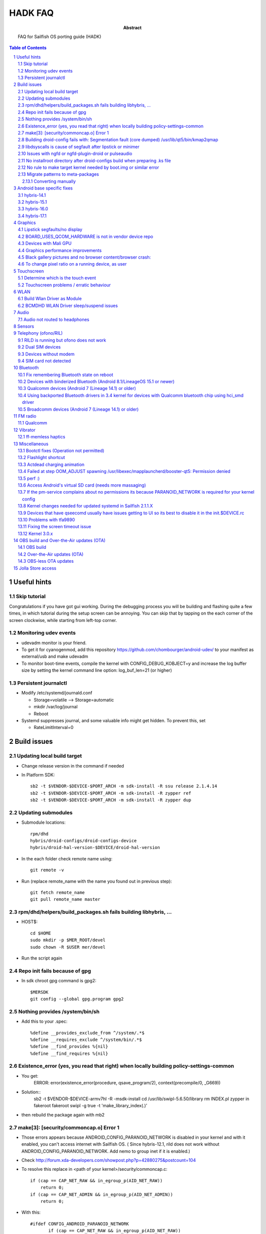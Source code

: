 ================================
 HADK FAQ
================================

:abstract: FAQ for Sailfish OS porting guide (HADK)

.. contents:: Table of Contents
.. section-numbering::

Useful hints
============

Skip tutorial
-------------

Congratulations if you have got gui working. During the debugging process you will be building and flashing quite a few times, in which tutorial during the setup screen can be annoying. You can skip that by tapping on the each corner of the screen clockwise, while starting from left-top corner.

Monitoring udev events
----------------------

- udevadm monitor is your friend.
- To get it for cyanogenmod, add this repository https://github.com/chombourger/android-udev/ to your manifest as external/usb and make udevadm
- To monitor boot-time events, compile the kernel with CONFIG_DEBUG_KOBJECT=y and increase the log buffer size by setting the kernel command line option: log_buf_len=21 (or higher)

Persistent journalctl
---------------------

- Modify /etc/systemd/journald.conf

  - Storage=volatile --> Storage=automatic
  - mkdir /var/log/journal
  - Reboot

- Systemd suppresses journal, and some valuable info might get hidden. To prevent this, set

  - RateLimitInterval=0

Build issues
============

Updating local build target
---------------------------

- Change release version in the command if needed
- In Platform SDK::

    sb2 -t $VENDOR-$DEVICE-$PORT_ARCH -m sdk-install -R ssu release 2.1.4.14
    sb2 -t $VENDOR-$DEVICE-$PORT_ARCH -m sdk-install -R zypper ref
    sb2 -t $VENDOR-$DEVICE-$PORT_ARCH -m sdk-install -R zypper dup

Updating submodules
-------------------

- Submodule locations::

    rpm/dhd
    hybris/droid-configs/droid-configs-device
    hybris/droid-hal-version-$DEVICE/droid-hal-version

- In the each folder check remote name using::

    git remote -v

- Run (replace remote_name with the name you found out in previous step)::

    git fetch remote_name
    git pull remote_name master

rpm/dhd/helpers/build_packages.sh fails building libhybris, ...
---------------------------------------------------------------

- HOST$::

    cd $HOME
    sudo mkdir -p $MER_ROOT/devel
    sudo chown -R $USER mer/devel

- Run the script again

Repo init fails because of gpg
-------------------------------

- In sdk chroot gpg command is gpg2::

    $MERSDK
    git config --global gpg.program gpg2

Nothing provides /system/bin/sh
-------------------------------
- Add this to your .spec::

    %define __provides_exclude_from ^/system/.*$
    %define __requires_exclude ^/system/bin/.*$
    %define __find_provides %{nil}
    %define __find_requires %{nil}

Existence_error (yes, you read that right) when locally building policy-settings-common
---------------------------------------------------------------------------------------

- You get:
    ERROR: error(existence_error(procedure, qsave_program/2), context(precompile/0, _G669))

- Solution::
    sb2 -t $VENDOR-$DEVICE-armv7hl -R -msdk-install
    cd /usr/lib/swipl-5.6.50/library
    rm INDEX.pl
    zypper in fakeroot
    fakeroot swipl -g true -t 'make_library_index(.)'
- then rebuild the package again with mb2

make[3]: [security/commoncap.o] Error 1
-------------------------------------------

- Those errors appears because ANDROID_CONFIG_PARANOID_NETWORK is disabled in your kernel and with it enabled, you can't access internet with Sailfish OS. ( Since hybris-12.1, rild does not work without ANDROID_CONFIG_PARANOID_NETWORK. Add nemo to group inet if it is enabled.)
- Check http://forum.xda-developers.com/showpost.php?p=42880275&postcount=104
- To resolve this replace in <path of your kernel>/security/commoncap.c::

    if (cap == CAP_NET_RAW && in_egroup_p(AID_NET_RAW))
        return 0;
    if (cap == CAP_NET_ADMIN && in_egroup_p(AID_NET_ADMIN))
        return 0;

- With this::

    #ifdef CONFIG_ANDROID_PARANOID_NETWORK
           if (cap == CAP_NET_RAW && in_egroup_p(AID_NET_RAW))
               return 0;
           if (cap == CAP_NET_ADMIN && in_egroup_p(AID_NET_ADMIN))
               return 0;
    #endif

- Save the file and recompile the kernel

Building droid-config fails with: Segmentation fault      (core dumped) /usr/lib/qt5/bin/kmap2qmap
--------------------------------------------------------------------------------------------------

- Try updating the packages in the target with::

    sb2 -t $VENDOR-$DEVICE-armv7hl -R -m sdk-install zypper ref
    sb2 -t $VENDOR-$DEVICE-armv7hl -R -m sdk-install zypper dup

libdsyscalls is cause of segfault after lipstick or minimer
-----------------------------------------------------------

- Usually means that in your device repo, its enabling clang somewhere, do a grep and disable clang and rebuild :)

Issues with ngfd or ngfd-plugin-droid or pulseaudio
---------------------------------------------------

- Update submodules as described above
- Replace %define have_vibrator 1 in droid-hal-version-@DEVICE@.spec with %define have_vibrator_native 1
- Change package names in droid-configs patterns as described in templates https://github.com/mer-hybris/droid-hal-configs/commit/aac652aae840a15629c0f4e070275ea128fe088f
- in PLATFORM_SDK::

   sb2 -t $VENDOR-$DEVICE-$PORT_ARCH -m sdk-install -R zypper rm ngfd-plugin-droid-vibrator
   rpm/dhd/helpers/build_packages.sh

No installroot directory after droid-configs build when preparing .ks file
--------------------------------------------------------------------------

- rpm2cpio droid-local-repo/$DEVICE/droid-configs/droid-config-$DEVICE-ssu-kickcdstarts-1-1.armv7hl.rpm | cpio -idmv
- In the sed command use $ANDROID_ROOT/usr/share/kickstarts/$KS instead of $ANDROID_ROOT/hybris/droid-configs/installroot/usr/share/kickstarts/$KS


No rule to make target kernel needed by boot.img or similar error
-----------------------------------------------------------------

- Open device/$VENDOR/$DEVICE/BoardConfig.mk
- Comment out the lines::

    TARGET_KERNEL_SOURCE
    TARGET_KERNEL_PREBUILT

- Common error in hybris10.1 due to the old CM10.1 kernels and how they were built back then.

Migrate patterns to meta-packages
---------------------------------

Sailfish OS 3.4.0 is the last version where patterns are still supported.

If you're still using patterns (i.e. you still have ``$ANDROID_ROOT/hybris/droid-configs/patterns/jolla-hw-adaptation-$DEVICE.yaml``), the next Sailfish OS release will cause error when trying to build a flashable image for your port:

``Error <creator>[01/28 07:26:14] : Unable to find package: patterns-sailfish-device-configuration-$DEVICE``

To fix, migrate patterns to meta-packages with this helper script from the droid-configs submodule:

.. code-block:: bash

  PLATFORM_SDK $

  cd $ANDROID_ROOT
  cd hybris/droid-configs/droid-configs-device
  git fetch origin master
  git checkout master
  cd ..
  droid-configs-device/helpers/migrate_patterns.sh

Check the changes with ``git status; git diff``, commit when happy. The end result will be similar to https://github.com/mer-hybris/droid-config-sony-ganges-pie/pull/62.

If the script fails, comment out the offending patterns until it succeeds. Convert the failed patterns manually as shown in the sub-section below.

Lastly, update your ``droid-hal-version`` submodule to have this change https://github.com/mer-hybris/droid-hal-version/pull/18, which ensures your existing users also switch to meta-packages when they upgrade from 3.4.0 to newer releases.

If all of the above looks daunting, there should be someone to guide you through at the #sailfishos-porters IRC channel.

Alternatively, if you haven't gone too far into your port yet and/or haven't released it, you could restart porting from scratch (the ``add_new_device.sh`` script and the templates will initialise device repos to use meta-packages already).

Converting manually
~~~~~~~~~~~~~~~~~~~

The conversion is pretty straightforward. Let's assume the contents of the ``patterns/my-extra-tools.yaml`` file:

.. code-block:: yaml

  Description: My extra tools for porting
  Name: my-extra-tools
  Requires:
  - pattern:my-other-helpers
  - valgrind
  - my-custom-debugger
  - my-test-suite

  Summary: My extra tools

becomes a section in your ``.spec`` (or ``patterns/my-extra-tools.inc`` which then gets included into ``.spec``):

.. code-block:: spec

  %package -n patterns-sailfish-device-my-extra-tools
  Summary: My extra tools
  Requires: patterns-sailfish-device-my-other-helpers
  Requires: valgrind
  Requires: my-custom-debugger
  Requires: my-test-suite

  %description -n patterns-sailfish-device-my-extra-tools
  My extra tools for porting

  %files -n patterns-sailfish-device-my-extra-tools

Android base specific fixes
===========================

hybris-14.1
-----------

- If NINJA builds are not working, export USE_NINJA=false
- Run this script in $ANDROID_ROOT http://paste.opensuse.org/40869869

Details of what the script does::

  Symlinks for services: ::sh-3.2# ls -lh /usr/libexec/droid-hybris/system/etc/init/
  total 4.0K
  lrwxrwxrwx 1 root root   26 Oct  6 20:52 atrace.rc -> /system/etc/init/atrace.rc
  lrwxrwxrwx 1 root root   28 Oct  6 20:52 bootstat.rc -> /system/etc/init/bootstat.rc
  lrwxrwxrwx 1 root root   29 Oct  6 20:52 debuggerd.rc -> /system/etc/init/debuggerd.rc
  lrwxrwxrwx 1 root root   29 Oct  6 20:52 drmserver.rc -> /system/etc/init/drmserver.rc
  lrwxrwxrwx 1 root root   29 Oct  6 20:52 dumpstate.rc -> /system/etc/init/dumpstate.rc
  lrwxrwxrwx 1 root root   31 Oct  6 20:52 gatekeeperd.rc -> /system/etc/init/gatekeeperd.rc
  lrwxrwxrwx 1 root root   30 Oct  6 20:52 init-debug.rc -> /system/etc/init/init-debug.rc
  lrwxrwxrwx 1 root root   28 Oct  6 20:52 installd.rc -> /system/etc/init/installd.rc
  lrwxrwxrwx 1 root root   27 Oct  6 20:52 logcatd.rc -> /system/etc/init/logcatd.rc
  lrwxrwxrwx 1 root root   24 Oct  6 20:52 logd.rc -> /system/etc/init/logd.rc
  lrwxrwxrwx 1 root root   30 Oct  6 20:52 mediacodec.rc -> /system/etc/init/mediacodec.rc
  lrwxrwxrwx 1 root root   34 Oct  6 20:52 mediadrmserver.rc -> /system/etc/init/mediadrmserver.rc
  lrwxrwxrwx 1 root root   34 Oct  6 20:52 mediaextractor.rc -> /system/etc/init/mediaextractor.rc
  lrwxrwxrwx 1 root root   24 Oct  6 20:52 mtpd.rc -> /system/etc/init/mtpd.rc
  lrwxrwxrwx 1 root root   29 Oct  6 20:52 perfprofd.rc -> /system/etc/init/perfprofd.rc
  lrwxrwxrwx 1 root root   26 Oct  6 20:52 racoon.rc -> /system/etc/init/racoon.rc
  lrwxrwxrwx 1 root root   24 Oct  6 20:52 rild.rc -> /system/etc/init/rild.rc
  lrwxrwxrwx 1 root root   29 Oct  6 20:52 superuser.rc -> /system/etc/init/superuser.rc
  lrwxrwxrwx 1 root root   27 Oct  6 20:52 uncrypt.rc -> /system/etc/init/uncrypt.rc
  lrwxrwxrwx 1 root root   23 Oct  6 20:52 vdc.rc -> /system/etc/init/vdc.rc
  lrwxrwxrwx 1 root root   23 Oct  6 20:52 vold.rc -> /system/etc/init/vold.rc

NOTE, no audioserver and mediaserver links!
NOTE, bootanim was removed in the updated script, also vold was added


hybris-15.1
-----------

- Before building hybris-hal run the following commands::

    cd $ANDROID_ROOT/external
    git clone --recurse-submodules https://github.com/mer-hybris/libhybris.git
    cd $ANDROID_ROOT

- Copy files from https://github.com/mer-hybris/droid-config-sony-nile/tree/91c15efb576c29a9d41cc4cd1d40c62ddcce9824/sparse/usr/libexec/droid-hybris/system/etc/init to your config repo (to `hybris/droid-configs/sparse/usr/libexec/droid-hybris/system/etc/init`) and rebuild config packages using :code:`rpm/dhd/helpers/build_packages.sh -c`

hybris-16.0
-----------

- Before building hybris-hal run the following commands::

    cd $ANDROID_ROOT/external
    git clone --recurse-submodules https://github.com/mer-hybris/libhybris.git
    cd $ANDROID_ROOT
    hybris-patches/apply-patches.sh --mb

- Copy files from https://github.com/sailfishos-oneplus5/droid-config-cheeseburger/tree/hybris-16.0/sparse/usr/libexec/droid-hybris/system/etc/init to your config repo (to `hybris/droid-configs/sparse/usr/libexec/droid-hybris/system/etc/init`) and rebuild config packages using :code:`rpm/dhd/helpers/build_packages.sh -c`

- When you get :code:`telnet` in the SFOS rootfs (port 2323) and can run :code:`/usr/libexec/droid-hybris/system/bin/logcat`, see if you get lines similar to below filtering the output using :code:`grep` for example::

    E linker  : library "/usr/libexec/droid-hybris/system/lib64/libselinux_stubs.so" ("/usr/libexec/droid-hybris/system/lib64/libselinux_stubs.so") needed or dlopened by "/system/bin/hwservicemanager" is not accessible for the namespace: [name="(default)", ld_library_paths="", default_library_paths="/system/lib64", permitted_paths="/system/lib64/drm:/system/lib64/extractors:/system/lib64/hw:/system/product/lib64:/system/framework:/system/app:/system/priv-app:/vendor/framework:/vendor/app:/vendor/priv-app:/odm/framework:/odm/app:/odm/priv-app:/oem/app:/system/product/framework:/system/product/app:/system/product/priv-app:/data:/mnt/expand"]
    F linker  : CANNOT LINK EXECUTABLE "/system/bin/hwservicemanager": library "/usr/libexec/droid-hybris/system/lib64/libselinux_stubs.so" needed or dlopened by "/system/bin/hwservicemanager" is not accessible for the namespace "(default)"
    E linker  : library "/usr/libexec/droid-hybris/system/lib64/libselinux_stubs.so" ("/usr/libexec/droid-hybris/system/lib64/libselinux_stubs.so") needed or dlopened by "/system/bin/servicemanager" is not accessible for the namespace: [name="(default)", ld_library_paths="", default_library_paths="/system/lib64", permitted_paths="/system/lib64/drm:/system/lib64/extractors:/system/lib64/hw:/system/product/lib64:/system/framework:/system/app:/system/priv-app:/vendor/framework:/vendor/app:/vendor/priv-app:/odm/framework:/odm/app:/odm/priv-app:/oem/app:/system/product/framework:/system/product/app:/system/product/priv-app:/data:/mnt/expand"]
    F linker  : CANNOT LINK EXECUTABLE "/system/bin/servicemanager": library "/usr/libexec/droid-hybris/system/lib64/libselinux_stubs.so" needed or dlopened by "/system/bin/servicemanager" is not accessible for the namespace "(default)"
    E linker  : library "/usr/libexec/droid-hybris/system/lib64/libselinux_stubs.so" ("/usr/libexec/droid-hybris/system/lib64/libselinux_stubs.so") needed or dlopened by "/vendor/bin/vndservicemanager" is not accessible for the namespace: [name="(default)", ld_library_paths="", default_library_paths="/vendor/lib64", permitted_paths="/odm:/vendor"]
    F linker  : CANNOT LINK EXECUTABLE "/vendor/bin/vndservicemanager": library "/usr/libexec/droid-hybris/system/lib64/libselinux_stubs.so" needed or dlopened by "/vendor/bin/vndservicemanager" is not accessible for the namespace "(default)"

  - If you don't and :code:`systemctl status droid-hal-init` returns :code:`active (running)` you can skip the below steps.
  - Copy https://github.com/sailfishos-oneplus5/droid-config-cheeseburger/blob/hybris-16.0/sparse/usr/libexec/droid-hybris/system/etc/ld.config.28.txt and https://github.com/sailfishos-oneplus5/droid-config-cheeseburger/blob/hybris-16.0/sparse/lib/systemd/system/system-etc-ld.config.28.txt.mount to your droid-config sparse files.
  - Create the following symlink in your droid-config sparse files: https://github.com/sailfishos-oneplus5/droid-config-cheeseburger/blob/hybris-16.0/sparse/lib/systemd/system/local-fs.target.wants/system-etc-ld.config.28.txt.mount
  - Rebuild config packages using :code:`rpm/dhd/helpers/build_packages.sh -c` and install the first new droid-config RPM package from :code:`$ANDROID_ROOT/droid-local-repo/$DEVICE/droid-configs/` on your device using :code:`zypper`, or :code:`rpm/dhd/helpers/build_packages.sh -i` and flash the new zip.

hybris-17.1
-----------

- Apply patches as on hybris-16 but from the ``hybris-17.1`` branch
- You need to export ``TEMPORARY_DISABLE_PATH_RESTRICTIONS=true`` before building android part otherwise hybris-boot.img will not include hybris initramfs
- Do not disable selinux, set it to 1 from kernel cmdline and make it permissive
- Add to sparse: https://github.com/mer-hybris/droid-config-sony-seine/tree/eaa09db67b94352ef801417363008dc4005d9213/sparse/etc/selinux. You may need to replace symlinks with the actual files from your device.
- Add ``'%define android_version_major 10'`` to droid-config-$DEVICE.spec




Graphics
========

Lipstick segfaults/no display
-----------------------------

- As you follow steps below, strace any of the binaries that would fail for non-obvious reasons. You'll need to install strace to do so: zypper in strace
- test simple hwc as root:t

  - EGL_PLATFORM=hwcomposer test_hwcomposer
  - ^^ strace if segfaults
- if strace dies after open("/sys/kernel/debug/tracing/trace_marker..., perform

  - systemctl mask sys-kernel-debug.mount
- test_hwcomposer should not be used as reliable hwc test!! if fails, then try minimer:

  - curl -O https://qtl.me/minimer3.tar.gz # seems to currently give  404, the archive is mirrored at https://1drv.ms/u/s!AuDqiTFly4jxgxYNUdt16YluZn90
  - zypper in qt5-qtdeclarative-qmlscene
  - tar -xf minimer3.tar.gz; cd minimer
  - EGL_PLATFORM=hwcomposer /usr/lib/qt5/bin/qmlscene -platform hwcomposer main.qml
  - if fails as user, try as root
  - /system/bin/surfaceflinger", R_OK) = -1 ENOENT (No such file or directory)
- for more info: zypper in gdb

  - if you get test_hwcomposer, minimer or lipstick segfault, or test_hwcomposer or minimer running but doing nothing (as on m7)
  - Check if your device uses qcom_display-caf or display-legacy
  - Look in any of the BoardConfig.mk or BoardConfigCommon.mk in any of the device repos for the device for the variable TARGET_QCOM_DISPLAY_VARIANT. It should be set to either caf or legacy.
  - The repos included can be determined by looking at the -include device/$VENDOR/*/BoardConfig.mk or device/$VENDOR/*/BoardConfigCommon.mk lines at beginning the .mk files starting from the primary BoardConfig.mk
  - If you're on display-legacy or display-caf(repo sync before 2015.06.04) patch hwcomposer withhttp://pastebin.com/AfRXPKVA
  - From HABUILD_SDK recompile android hwcomposer*.so for your device

    * Find the name of the hwcomposer*.so module: run make modules | grep hwcomposer
    * If this command complains about missing column command run sudo apt-get install bsdmainutils)
    * Run `make hwcomposer.module_name` from results above
  - Once rebuilt, hwcomposer.*.so will be picked up and used by droid hal rebuild, and reside under /usr/libexec/droid-hybris/system/lib/hw
  - If your apps are crashing (like on flo): Repeat the same for gralloc and copybit
  - Scream on the IRC if this worked for you
- If strace indicates something like:

- "Waiting for service display.qservice..."

  - This error is known only on cm-10.1 base, and will be upstreamed to mer-hybris soon, but we need more tests: applyhttps://github.com/mer-hybris/android_frameworks_native/commit/6ed4a6e834f6c71b2b6bd8ae1134f50b060e70be to this line https://github.com/CyanogenMod/android_frameworks_base/blob/cm-10.1/cmds/servicemanager/service_manager.c#L88 and also apply https://github.com/mer-hybris/android_system_core/commit/34ea48fd3ad7bf47ec0d0524d76bd20e62717773
  - open("/sys/kernel/debug/tracing/trace_marker", O_WRONLY|O_LARGEFILE) =
  - disable debugfs by: https://github.com/mer-hybris/droid-hal-device/commit/8d437fc6f215081d4e1d2baaa6ac23bb94f73154
  - if it still crashes on gralloc or other gpu related bits, refer to WIP: https://wiki.merproject.org/wiki/Adaptations/libhybris/gpu


BOARD_USES_QCOM_HARDWARE is not in vendor device repo
-----------------------------------------------------

- On some Qualcomm devices QCOM hardware detection script fails to find needed define from device repos
- Add the following lines to rpm/droid-hal-$DEVICE.spec before the line "%include rpm/dhd/droid-hal-device.inc" (do not change that line or add anything after it)::

    %define android_config \
    #define QCOM_BSP 1\
    #define QTI_BSP 1\
    %{nil}

- Rebuild packages with build_packages.sh

Devices with Mali GPU
---------------------

- Add this to $ANDROID_ROOT/rpm/droid-hal-$DEVICE.spec before the last line (do not change the last line, ever)::

    %define android_config \
    #define MALI_QUIRKS 1\
    %{nil}

- Rebuild droid-hal and libhybris packages::

    sudo mount -i -o remount,suid $HOME)

Graphics performance improvements
---------------------------------

- Test framerate display (can be enabled in Settings->Developer mode) when using some apps like gallery
- If the top view is mostly red try to set QPA_HWC_IDLE_TIME=5 in /var/lib/environment/compositor/droid-hal-device.conf
- Run systemctl restart user@100000 using devel-su
- Test framerate display again and if you see more green than before you should use the value
- Different values can be tested but value 5 has been found to be helping on some devices
- On some devices also setting QPA_HWC_BUFFER_COUNT=3 in /var/lib/environment/compositor/droid-hal-device.conf helps with graphics performance

Black gallery pictures and no browser content/browser crash:
------------------------------------------------------------

Add this to droid-hal .spec file (before the last line, never change the last line in the spec file) and rebuild droid-hal and libhybris packages (remove the sources from hybris/mw/libhybris to make sure a clean rebuild is done)::

  %define android_config \
  #define WANT_ADRENO_QUIRKS 1\
  %{nil}

To change pixel ratio on a running device, as user
--------------------------------------------------

devel-su dconf update

# PIXEL_RATIO should be close to the value of horizontal_display_resolution/540
# e.g. Nexus 7 (800 x 1280) displays the pixel ratio is 800/540~=1.48
# always round the value up with two decimal precision

PIXEL_RATIO=1.48

# UPDATE! Please test the new formula for pixel ratio calculation:
# diagonal_display_size_inches/4.5 * horizontal_display_resolution/540
# and feedback the outcome to sledges via IRC (better/worse/closer via own trial&error picks?)
# Yet another formula: YourDevicePPI/sbjPPI (245), e.g. OnePlusX PPI 441/245 = 1.8
# Available ICON_RES values are 1.0, 1.25, 1.5, 1.75, and 2.0. Choose the closest one to

PIXEL_RATIO:
ICON_RES=1.5
devel-su zypper in sailfish-content-graphics-default-z$ICON_RES
dconf write /desktop/sailfish/silica/theme_pixel_ratio $PIXEL_RATIO
dconf write /desktop/sailfish/silica/theme_icon_subdir \"z$ICON_RES\"

# check that everything worked:

dconf read /desktop/sailfish/silica/theme_pixel_ratio
devel-su reboot

# PIXEL_RATIO and ICON_RES are subjects to fine tuning: https://bugs.nemomobile.org/show_bug.cgi?id=814#c1

Script to scale your icons https://pastebin.com/mxKRkt7Z

Touchscreen
===========

Determine which is the touch event
----------------------------------

- Install mce-tools on device and monitor output of `evdev_trace -t`
- Use command "getevent" as super user in adb shell. The event which spams most outputs on the screen when the screen is touched is the touch event.

Touchscreen problems / erratic behaviour
----------------------------------------

- Try the evdev plugin instead of the evdevtouch plugin in droid-hal-device.conf

WLAN
====

Build Wlan Driver as Module
---------------------------

- Most devices require the wlan driver to be built and loaded as a module during startup
- Ensure you have CONFIG_MODULES=y in your kernel config

- Find your wifi driver in your kernel config, it should already be set to `y` and have something like WLAN in the name.
- Set it to m, e.g.::

    CONFIG_BCMDHD=m
    CONFIG_PRIMA_WLAN=m
    CONFIG_PRONTO_WLAN=m

- Add the wlan-module-load.service to your droid-configs sparse directory

  - https://github.com/mer-hybris/droid-config-onyx/blob/master/sparse/lib/systemd/system/wlan-module-load.service

- And add a symlink to enable to service on startup

  - https://github.com/mer-hybris/droid-config-onyx/blob/master/sparse/lib/systemd/system/multi-user.target.wants/wlan-module-load.service

BCMDHD WLAN Driver sleep/suspend issues
---------------------------------------

- This is based on experience using the bcmdhd driver on the Xiaomi MiPad 2 (latte) device.
- The original driver would connect to networks ok, but then fail after the device tried to sleep.  This was resolved by doing the following:

  - Updating to a newer driver from Import new bcmdhd driver from https://github.com/sonyxperiadev/kernel.git branch aosp/LE.UM.2.3.2.r1.4
  - Adding features specific to the latte device (ACPI) to the newer driver

- This resulted in a working driver, but which failed to sleep/suspend.  The new driver has many config options in the makefile, 2 specific ones seemed responsible for the behaviour: DHD_PCIE_RUNTIMEPM and CONFIG_HAS_WAKELOCK

  - The driver has a config option for supporting runtime power management, the runtime PM rarely (never?) goes into a sleep state becuase of a wakelock
  - The wakelock also prevents mem sleep
  - There is a also a config option for wakelocks, so, turning off wakelocks and runtime PM allows sleeping which all seems a little counter intuitive!

- See https://github.com/piggz/android_kernel_xiaomi_latte/commits/hybris-13.0-latte-bcmdhd

Audio
=====

Audio not routed to headphones
------------------------------

Run evdev_trace from mce-tools package and find /dev/input/eventX that detects headphones connection. It will be the one with SW_HEADPHONE_INSERT*  and SW_MICROPHONE_INSERT* like here::

  ----====( /dev/input/event0 )====----
  Name: "sensorprocessor"
  ID: bus 0x0, vendor, 0x0, product 0x0, version 0x0
  Type 0x00 (EV_SYN)
  Type 0x01 (EV_KEY)
           KEY_VOLUMEDOWN KEY_VOLUMEUP KEY_POWER KEY_CAMERA KEY_MEDIA KEY_VOICECOMMAND
  Type 0x05 (EV_SW)
           SW_LID SW_HEADPHONE_INSERT* SW_MICROPHONE_INSERT*

Add this https://github.com/mlehtima/droid-config-fp2-sibon/blob/master/sparse/etc/ohm/plugins.d/accessories.ini file and replace jack-match and jack-device with values from evdev_trace:

- `jack-match` matches Name: field
- `jack-device` matches /dev/input/eventX, where X is your device input number

Optional way for devices without headphone connector event device:

- If your device doesn't have event device for the headphone jack then it might have a switch in /sys/class/switch/h2w/ or similar path
- If the state file in the  /sys/class/switch/h2w/ or similar path reacts to headphone connection by changing the value it can be used for headphone detection
- Add file /etc/ohm/plugins.d/accessories.ini with the following content (replace switch name with the name found in the path on your device)::

    model = uevent
    switch = h2w

- If the headphone detection works then add the file to your config repo sparse for future builds

Sensors
=======

Enabling the various hw settings for device (fixing sensors in latest builds and autobrightness toggle):

- If your device has broken sensors after updating to latest SailfishOS version or if your autobrightness toggle doesn't appear in settings, it is due to hw-settings.ini missing for device (light sensor is not declared in the configs and that's why Autobrightness option is not enabled in jolla-settings)
- Use this as a reference https://github.com/mer-hybris/droid-config-f5121/blob/master/sparse/usr/share/csd/settings.d/hw-settings.ini and make changes accordingly.
- When satisfied, make a copy of the file to `$ANDROID_ROOT/hybris/droid_configs/sparse/usr/share/csd/settings.d/`  and git commit !

Telephony (ofono/RIL)
=====================

RILD is running but ofono does not work
---------------------------------------

If ofono is not working properly and shows :code:`"ERROR! Can't connect to RILD: No such file or directory"` in logs, edit `/etc/ofono/ril_subscription.conf` to contain::

  [ril_0]
  name=RIL1
  socket=/dev/socket/rild

Dual SIM devices
-------------------------

Add the jolla-settings-networking-multisim to patterns like done here https://github.com/mlehtima/droid-config-fp2-sibon/blob/master/patterns/jolla-configuration-fp2-sibon.yaml#L15

If your device is dual SIM, add also these lines (don't add them otherwise!)::

  [ril_1]
  name=RIL2
  socket=/dev/socket/rild2

Or for hybris-15.1 or higher devices (e.g. OnePlus 5/5T/6)::

  [ril_1]
  transport=binder:name=slot2
  name=slot2

- If it works add your `ril_subscription.conf` to the `droid-config-$DEVICE` like done here https://github.com/Nokius/droid-config-find5/commit/3e3e636e7e3973f9102ebca9dea79794c00c9174
- Fix remembering manual access point configurations across reboots run the following command before building the image::

    sed -i "/begin 60_ssu/a chown -R radio:radio /var/lib/ofono" Jolla-@RELEASE@-$DEVICE-@ARCH@.ks

Devices without modem
---------------------

- File `/etc/ofono/ril_subscription.conf` should contain::

    [Settings]
    EmptyConfig=true

SIM card not detected
---------------------

- This often causes a bootloop
- Cellular Modem bringup is now in HADK v1.1.1 section 13.3
- Additional checks:
- Replicate /dev/block structure from Android as closely as possible (for rild to be able to access the modem partition)

  - Run ls -lR /dev/block in CM
  - Run ls -lR /dev/block in Sailfish OS
  - diff the two outputs (this is WIP - android's toolbox ls might need more parameters to produce a comparable output)
- If you see differences you need to add custom udev rules to create the correct /dev/block structure
- (added automatically since 2016-12-10) For devices with /dev/block/platform/msm_sdcc.1/by-name/ paths (msm_sdcc.1 can be different) add to $ANDROID_ROOT/rpm/ these paths and files with contents, and it most probably will help (but still paste your diff to the IRC channel):

  - https://github.com/mer-hybris-kis3/droid-config-kis3/blob/master/sparse/lib/udev/platform-device
  - https://github.com/mer-hybris-kis3/droid-config-kis3/blob/master/sparse/lib/udev/rules.d/998-droid-system.rules
- (added automatically since 2017-06-03) Some devices (at least all hybris-13.0 based ports) have /dev/block/bootdevice/by-name/ as /dev/block structure in CM in which case you need to add the following line to the end of the 998-droid-system.rules file in the last link::

    ENV{ID_PART_ENTRY_SCHEME}=="gpt", ENV{ID_PART_ENTRY_NAME}=="?*", IMPORT{program}="/bin/sh /lib/udev/platform-device $env{DEVPATH}", SYMLINK+="block/bootdevice/by-name/$env{ID_PART_ENTRY_NAME}"
- If you have logcat and journal error messages suggesting that RIL/ofono can't power the modem on and you have a qcom chipset, have a look in your init.qcom.rc for lines that power it on when the boot animation (bootanim) stops. If you have those, try this (paths may need correcting): https://github.com/stephgosling/android_device_htc_m7-common/commit/9f4abdca65356090e6dd6f0356c5cf4a1870aa5f (note the typo there in the chown line!)
- If you have pil-q6v5-mss fc880000.qcom,mss: modem: Failed to locate modem.mdt in your dmesg then try this steps:

  - Mask firmware.mount
  - add this service to /lib/systemd/system/ https://pastebin.com/9tbUtVnC
  - create symlink to that service in /lib/systemd/system/local-fs.target.wants/
  - add /usr/bin/droid/extract_firmware.sh with this content https://pastebin.com/bgphKn4z

Bluetooth
=========

Fix remembering Bluetooth state on reboot
-----------------------------------------

- Add this https://github.com/mlehtima/droid-config-fp2-sibon/commit/265310c24e254ba102211b6ea398f9ef2b68d523

Devices with binderized Bluetooth (Android 8.1/LineageOS 15.1 or newer)
-----------------------------------------------------------------------

- Not available on all Android 8.1+ devices especially if device was originally using older Android base
- Enable CONFIG_BT_HCIVHCI=y in kernel defconfig, rebuild kernel and repackage droid-hal
- Add bluebinder to patterns and rebuild config packages


Qualcomm devices (Android 7 (Lineage 14.1) or older)
----------------------------------------------------

- Enable CONFIG_BT_HCISMD in the kernel defconfig. If it is not present in your kernel, then make these changes (https://github.com/adeen-s/android_kernel_cyanogen_msm8916/commit/4627f4f6f5d886433ff1f9639dc18fe8a006fd00 )
- Add these files to sparse (or directly to device) and modify them as needed for your device -->
- https://github.com/adeen-s/droid-config-wt88047/blob/master/sparse/usr/bin/droid/droid-hcismd-up.sh
- https://github.com/adeen-s/droid-config-wt88047/blob/master/sparse/lib/systemd/system/droid-hcismd-up.service
- https://github.com/adeen-s/droid-config-wt88047/blob/master/sparse/lib/systemd/system/bluetooth.service.wants/droid-hcismd-up.service
- Bluetooth Should now work. If it doesn't then make sure the permissions are set correctly and all paths mentioned in above files point to valid locations.
- If you are still having trouble, check to see if there is a service that configures bluetooth and disable/comment it.  Eg, config_bluetooth in init.qcom.rc

Using backported Bluetooth drivers in 3.4 kernel for devices with Qualcomm bluetooth chip using hci_smd driver
---------------------------------------------------------------------------------------------------------------

- Generic guide: https://bluez-android.github.io/#building-own-kernel
- Sailfish specific guide:
- Build your kernel with patches from https://github.com/bluez-android/misc/tree/master/patches-kernel and with following flags defined in defconfig::

    CONFIG_BT=m
    CONFIG_CRYPTO_CMAC=y
    CONFIG_CRYPTO_USER_API=y
    CONFIG_CRYPTO_USER_API_HASH=y
    CONFIG_CRYPTO_USER_API_SKCIPHER=y

- NOTE: Patches may not be required for >= 3.18
- In your local_manifest, add::

    <project name="mlehtima/backports-bluetooth" path="external/backports-bluetooth" revision="master" />
- run repo sync in HABUILD_SDK
- Build backported drivers by running :code:`make backports` in HABUILD_SDK while in $ANDROID_ROOT folder
- if you get "external/backports-bluetooth/drivers/bluetooth/hci_smd.c:35:26: fatal error: mach/msm_smd.h: No such file or directory" error change
- #include <mach/msm_smd.h> to #include <soc/qcom/smd.h> in that file
- IMPORTANT: if you rerun :code:`make hybris-hal` at any time you will always have to rerun :code:`make backports` after that
- Package droid-hal as usual
- Change your config repo to use bluez5 https://github.com/mlehtima/droid-config-fp2-sibon/commit/1cba868fdcfebaffc14a084c5d82fbf2e4339173
- Rebuild config rpms and image
- Ensure that you use correct grep options, see  https://github.com/mlehtima/droid-config-fp2-sibon/commit/22023480f095d152412c74d3310388a94b049151

Broadcomm devices (Android 7 (Lineage 14.1) or older)
-----------------------------------------------------

- Enable CONFIG_BT_HCIUART_H4 in the kernel defconfig. These devices typically are attached on high speed uart to something like /dev/ttyHS0
- Symlink your firmware file to /etc/firmware.
- eg. https://github.com/r0kk3rz/droid-config-scorpion_windy/blob/master/sparse/etc/firmware/BCM4350C0.hcd
- You need to make sure the firmware symlink filename matches your bluetooth device name, which can be found by stracing hciattach
- Build rfkill middleware and add to patterns
- rpm/dhd/helpers/build_packages.sh --mw=https://github.com/mer-hybris/bluetooth-rfkill-event --spec=rpm/bluetooth-rfkill-event-hciattach.spec
- add configs: https://github.com/mer-hybris/droid-config-f5121/commit/afa01bdf4bdb8a0d16bbd34996ec7cac34bbbc55

FM radio
========

Qualcomm
--------

- Needs a device with suitable FM radio hardware and a kernel defconfig containing CONFIG_RADIO_IRIS=y (CONFIG_RADIO_IRIS=m if fail to build IRIS_TRANSPORT as module) and CONFIG_RADIO_IRIS_TRANSPORT=m (or =y)
- If your CONFIG_RADIO_IRIS_TRANSPORT is built-in then this is not needed, however if you have problems try building CONFIG_RADIO_IRIS_TRANSPORT as a module: add (adapt to fit your device if needed) https://github.com/mlehtima/droid-config-fp2-sibon/blob/master/sparse/lib/systemd/system/droid-fm-up.service and https://github.com/mlehtima/droid-config-fp2-sibon/blob/master/sparse/lib/systemd/system/bluetooth.service.wants/droid-fm-up.service
- Sometimes device permissions are wrong (root owner), in this case add https://github.com/mlehtima/droid-config-fp2-sibon/blob/master/sparse/lib/udev/rules.d/999-droid-fm.rules to your droid-configs repo (or directly to device for testing)
- Add qt5-qtmultimedia-plugin-mediaservice-irisradio to patterns (or install directly to device for testing)
- Add https://github.com/mlehtima/droid-config-fp2-sibon/blob/master/sparse/etc/pulse/xpolicy.conf.d/fmradio.conf to your droid-configs repo (or directly to device for testing)
- Starting from Sailfish OS 2.0.2 FM radio Media app plugin jolla-mediaplayer-radio can be added to patterns.

Vibrator
========

ff-memless haptics
------------------

To use memless haptics driver instead of droid-vibrator, you need a kernel haptics driver that supports a memless interface (evdev). This is briefly explained in HADK pdf chapter 13.1.

- Reference kernel driver implementation for qpnp vibrator is here;

  - https://github.com/kimmoli/android_kernel_oneplus_msm8974/pull/1
- It needs also vibrator configuration files if defaults are not ok; (this is also in HADK)
- https://github.com/kimmoli/droid-config-onyx/commit/dac479716a6b4300be3c5875982265f6914bb498
- And depends which evdev index the new ffmemless gets, one might need to change lipstick config;
- https://github.com/kimmoli/droid-config-onyx/pull/4/commits/73bb85fcdc5e2627a8cb0cea0fb5fc2ca9d8e814
- in droid-hal-version-$DEVICE.spec comment %define have_vibrator 0 out and add %define have_ffmemless 1
- Add build of qt5-feedback-haptics-ffmemless in build_packages.sh, and comment out other vibrator packages;
- buildmw "https://git.merproject.org/mer-core/qt-mobility-haptics-ffmemless.git" rpm/qt5-feedback-haptics-ffmemless.spec || die

Miscellaneous
=============

Bootctl fixes (Operation not permitted)
---------------------------------------

- For treble enabled devices, udev might create relative symlinks to your block devices in dev/block/bootdevice/by-name. This breaks bootctl because *someone* wrote some bad code in the boot control HAL (http://www.merproject.org/logs/%23sailfishos-porters/%23sailfishos-porters.2019-07-14.log.html#t2019-07-14T22:05:25).

- To fix "operation not permitted errors" apply the following patch to /lib/udev/rules.d/998-droid-system.rules: https://github.com/sailfish-oneplus6/droid-config-enchilada/commit/e96f5f9b380ddbee87626b3323ca72c43ba7a350#diff-02d3ee8eb10bab42c69060dd35f29c99

Flashlight shortcut
-------------------

- Starting from Sailfish 2.0.2 it's possible to have flashlight shortcut in eventsview. If your device supports flash torch mode add jolla-settings-system-flashlight package to patterns in your droid-configs repo. The shortcut can be enabled in the eventsview settings.


Actdead charging animation
------------------------------

- See changes here https://github.com/kimmoli/sfos-onyx-issues/issues/29 but also add 'trigger late-start' to 'on charging' in init.rc

Failed at step OOM_ADJUST spawning /usr/libexec/mapplauncherd/booster-qt5: Permission denied
--------------------------------------------------------------------------------------------

- Causes for example the failure of startup wizard on first boot
- try to revert kernel change in fs/proc/base.c
- https://github.com/mer-hybris/android_kernel_oneplus_msm8974/commit/0ed87d7f3cf7d3388f09bd264a856ad9efc564a3
- ping on the IRC if this worked for you :)

perf :)
-------

- MER_SDK $::

    cd $ANDROID_ROOT
    mkdir -p perf/rpm
    cd perf
    ln -s $ANDROID_ROOT/kernel/$VENDOR/$DEVICE linux
    curl -o rpm/perf.spec http://pastebin.com/raw/QiW7FD02
- Replace string <YOUR_KERNEL_VERSION> in rpm/perf.spec with kernel version for which you're building perf (for example: 3.4.0)::

    mb2 -s rpm/perf.spec -t $VENDOR-$DEVICE-armv7hl build
    mv RPMS/*.rpm $ANDROID_ROOT/droid-local-repo/$DEVICE/
    createrepo $ANDROID_ROOT/droid-local-repo/$DEVICE

- "less" package is needed for perf to format its output. You can find it here: http://repo.merproject.org/obs/nemo:/testing:/hw:/common/sailfish_latest_armv7hl/

Access Android's virtual SD card (needs more massaging)
-------------------------------------------------------

- Has received mixed feedback of working/not-working. Replicate onto your device accordingly::

  https://github.com/mer-hybris/droid-hal-hammerhead/commit/ca102d255f1b6f274e2768e8cbd4ad9c631890e9
  https://github.com/mer-hybris/droid-config-hammerhead/blob/master/sparse/usr/bin/droid/android-links.sh
  https://github.com/mer-hybris/droid-config-hammerhead/commit/e15591b98380c95e5be96bf9f386278b9825b5f3

If the pm-service complains about no permissions its because PARANOID_NETWORK is required for your kernel config
----------------------------------------------------------------------------------------------------------------

Kernel changes needed for updated systemd in Sailfish 2.1.1.X
-------------------------------------------------------------

- Apply this to all devices with 3.4 kernel https://git.kernel.org/pub/scm/linux/kernel/git/torvalds/linux.git/commit/?id=0640113be25d283e0ff77a9f041e1242182387f0

Devices that have qseecomd usually have issues getting to UI so its best to disable it in the init.$DEVICE.rc
--------------------------------------------------------------------------------------------------------------

Problems with tfa9890
---------------------

- Copy /system/etc/firmware to /etc/firmware. Symlink or mount doesn't work! (But why?)

Fixing the screen timeout issue
-------------------------------

- If display gets automatically blanked from lockscreen, but not when in app/home -> logical diffrences between those include:

  1. user activity (=input events) does not reset blanking timers in lockscreeen,
  2. similarly some blanking inhibitors are ignored while lockscreen is active
- In past there have been constantly reporting   , such as gyros that have been mistaken for something that user is doing -> check with evdev_trace if there is something that sends events regularly
- Could be some blanking inhibit mode (keep display on while charging, demo-mode & co), or some application doing blank prevent ping-pong with mce -> check with "dbus-monitor --system sender=com.nokia.mce" what kind of signals get emitted when swiping away from lockscreen / shortly after
- https://github.com/sailfishos-wt88047/droid-config-wt88047/commit/4512092dbba56ac9a6bf69cb034ceca8512f5a38

Kernel 3.0.x
------------

Since sailfish 3.0.3.x glibc is built with minimum kernel set to 3.2.0. On devices with kernel < 3.2.0 everything which use glibc or busybox-static will fail with error: "FATAL: kernel too old". /init-debug will fail with: "Kernel panic - not syncing: Attempted to kill init!"

- Add repository with patched glibc to droid-configs/sparse like here: https://github.com/elros34/droid-config-moto_msm8960_jbbl/blob/master/sparse/usr/share/ssu/features.d/glibc2.ini

OBS build and Over-the-Air updates (OTA)
========================================

OBS build
---------

- Benefits: automated builds, Jolla Store (see below), OTA (see below); local PC is then only needed for Android, dhd, audioflingerglue and droidmedia building (which barely happen when port becomes stable), and mic image creation
- It makes sense to go OBS as soon as you have polished your code, minimised hacks, and pushed it to github (usually when display+touch+WLAN and maybe cellular are working)
- On IRC ask r0kk3rz, mal, or sledges to create project and get maintainership for your nemo:devel:hw:$VENDOR:$DEVICE (you can try things out in your home repo first)
- Click on Repositories tab in your nemo:devel:hw:$VENDOR:$DEVICE

  - Then "Add repositories"
  - Check "SailfishOS latest"
  - Click "Add selected repositories" at the bottom of the page
- Add a hw:devel:common repo to build against (which contains all important backports for all ports:), you'll need to add it as an additional repo:

  - Click on Repositories tab in your nemo:devel:hw:$VENDOR:$DEVICE
  - Click "Edit repository"
  - Click Add additional path to this repository
  - Project:    nemo:devel:hw:common
  - Repository: sailfish_latest_armv7hl
- Check how other devices are built here e.g.
- Create droid-hal-$DEVICE package manually and upload RPMs for droid-hal-device and droidmedia (and audioflingerglue if device needs it)
- For all other packages create webhooks and trigger builds

  - How to create webhooks:
  - Which webhooks will you need for your device: https://webhook.merproject.org/webhook (search for nemo:devel:hw:lge:mako and replicate that structure)
- Add cibot as maintainer, then ask lbt via IRC to "patternise" your nemo:devel:hw:$VENDOR:$DEVICE
- Build an image successfully on your PC by following HADK but, using .ks file from droid-config-$DEVICE-ssu-kickstarts-\*.rpm built on OBS (don't forget to sed the repos and add nemo:hw:devel:common as adaptation1, this will help you more: http://images.devaamo.fi/sfe/mako/gamma6/Jolla-2.0.1.11-mako-armv7hl.ks )


Over-the-Air updates (OTA)
--------------------------

Prerequisities

- Your port has stabilised and is ready to face the big public (gets our retweets, you create Sailfish OS port thread on e.g. XDA, evangelise it :)

  - Good measure is to have bare necessities of a daily-driver for most people: LED, audio, texts, calls, data, WLAN, GPS, camera, light, proximity, accelerometer, vol keys, vibra, power management
- You should be building on OBS (guide above)
- Then add these two files (change contents apropriately)

  - https://github.com/mer-hybris/droid-config-hammerhead/blob/master/sparse/var/lib/flash-partition/device-info

    * Change PART_REAL_1 to match "boot" partition of your device
    * Change CPUCHECK_STRING to match the Hardware field in /proc/cpuinfo
  - https://github.com/mer-hybris/droid-config-hammerhead/blob/master/sparse/var/lib/platform-updates/flash-bootimg.sh

    * Don't forget to make it executable
- Port over to your device this line:

  - https://github.com/mer-hybris/droid-hal-hammerhead/blob/ca102d255f1b6f274e2768e8cbd4ad9c631890e9/droid-hal-hammerhead.spec#L12
- And this commit (only if MultiROM exists or in-the-works for your device):

  - https://github.com/mer-hybris/droid-config-hammerhead/commit/cb39670de095b914aea23d6ce0e633d295493016
- Don't forget to commit and tag so configs rebuild on OBS :)
- Simulate OTA on :devel: https://wiki.merproject.org/wiki/Template:SFOS_OTA , see if all is fine (e.g. you can build devel 1.1.9.28 image and OTA it to 2.0)
- Then you can test how an updated kernel package flashes itself automatically with an extra reboot, by making some change in kernel, reuploading RPMs and simulating OTA again
- For your users to actually use OTA, you should move it to :testing (on IRC ask mal or sledges to create nemo:testing:hw:$VENDOR:$DEVICE), to still be able to play (i.e. break things) in your :devel
- Get maintainership on that :testing repo
- Add cibot as maintainer, then via IRC ask lbt to "patternise" that repo too
- Click on Repositories tab in your nemo:testing:hw:$VENDOR:$DEVICE

  - Then "Add repositories"
  - Then "pick one via advanced interface"
  - Start typing "sailfishos", then pick the version you want OTA to be available for in format "sailfishos:X.Y.Z.W"
  - Choose "latest_$PORT_ARCH" for your architecture
  - Make the "Name" to match exactly "sailfishos_X.Y.Z.W"
- Add nemo:testing:hw:common to that as additional repo just like you did with :devel: above
- Ensure NO webhooks point to :testing ! Cross-check with https://webhook.merproject.org/webhook
- Promote by using osc copypac to all your device packages from devel to testing (useful script: https://pastebin.com/FwuVB52x )(How To https://gist.github.com/taaem/53ed3a99893d323d7ab3bd8d07540f50 )

  - use this (or simpler "Submit Package" WebUI option) also in future whenever a HW adaptation package needs updating in between sfos releases
  - (PR is being prepared to add device hw version to zip filename, HW Adaptation version is also shown in About Product, and is incremented by 1 each time OBS automatically rebuilds droid-hal-version-$DEVICE whenever any hw package changes ;))
- Make an image with adaptation-community repo pointing to testing, adaptation-community-common pointing to common in your .ks file, and start distributing that to the rest of the world
- Don't forget to document everything, create a nice installation wiki article for your device (if not yet already), and add such section: https://wiki.merproject.org/wiki/index.php?title=Adaptations/libhybris/Install_SailfishOS_for_mako&action=edit&section=4
- Point your existing users to the OTA section of your device's wiki
- Once the next Sailfish OS release comes out and your port adopts it, you can create a new repository in OBS with that version and your users will OTA to it.

OBS-less OTA updates
--------------------

Follow the "OTA (Over-the-Air) Updates" chapter in HADK.

For ports that **already have and established OTA via the current Sailfish OBS**, this is how to switch your current users to the self-hosted repository:

- Add the following two lines to your config spec:

.. code-block:: diff

    diff --git a/droid-config-$DEVICE.spec b/droid-config-$DEVICE.spec
     %define community_adaptation 1
    +# OTA via self-hosted repo needs to have all adaptation-community repos removed
    +Conflicts: community-adaptation-testing
    +Obsoletes: community-adaptation-testing

- Once you have tested the switch-over successfully, publish the changes made to your droid-configs repo to the existing OBS, so that all the users of your port can update and thus switch to your provided repository hosting.

- The above switch-over will remove both adaptation-community and adaptation-community-common repos. The latter is for the backports, which means it will be porter's responsibility to maintain backports after having switched to a self-hosted server.

Jolla Store access
==================

- Your device adaptation should be on Sailfish OS OBS (read "Building things on OBS" above)
- Do `ssu s` on your device, Device UID should show a unique ID that is:
- IMEI for devices with modem, note - your GSM modem should provide a valid IMEI even without an inserted SIM! Always a good cross-check that IMEI matches the one on your phone's box or under battery, and in CM/Lineage/Android
- For devices without modem -- WLAN or BT MAC address.
- Find another port/phone and prove that unique ID there is different than yours, and that all of them persist across reboots.
- If unique ID is OK then ping Keto on `#sailfishos-porters` (on OFTC IRC network) with "Device model" line from `ssu s` to enable store for you.
